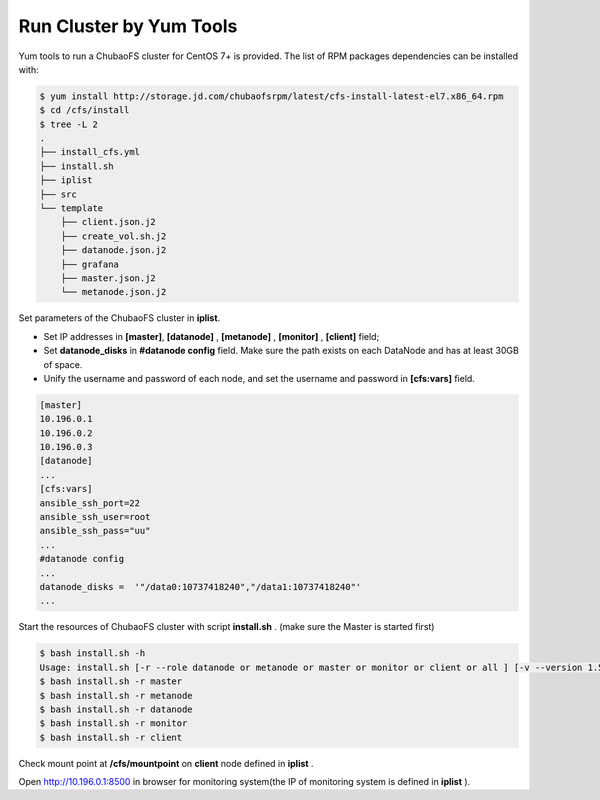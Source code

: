Run Cluster by Yum Tools
=========

Yum tools to run a ChubaoFS cluster for CentOS 7+ is provided. The list of RPM packages dependencies can be installed with:

.. code-block:: bash

    $ yum install http://storage.jd.com/chubaofsrpm/latest/cfs-install-latest-el7.x86_64.rpm
    $ cd /cfs/install
    $ tree -L 2
    .
    ├── install_cfs.yml
    ├── install.sh
    ├── iplist
    ├── src
    └── template
        ├── client.json.j2
        ├── create_vol.sh.j2
        ├── datanode.json.j2
        ├── grafana
        ├── master.json.j2
        └── metanode.json.j2

Set parameters of the ChubaoFS cluster in **iplist**.

- Set IP addresses in **[master]**, **[datanode]** , **[metanode]** , **[monitor]** , **[client]** field;

- Set **datanode_disks** in  **#datanode config** field. Make sure the path exists on each DataNode and has at least 30GB of space.

- Unify the username and password of each node, and set the username and password in **[cfs:vars]** field.

.. code-block:: yaml

    [master]
    10.196.0.1
    10.196.0.2
    10.196.0.3
    [datanode]
    ...
    [cfs:vars]
    ansible_ssh_port=22
    ansible_ssh_user=root
    ansible_ssh_pass="uu"
    ...
    #datanode config
    ...
    datanode_disks =  '"/data0:10737418240","/data1:10737418240"'
    ...

Start the resources of ChubaoFS cluster with script **install.sh** . (make sure the Master is started first)

.. code-block:: bash

    $ bash install.sh -h
    Usage: install.sh [-r --role datanode or metanode or master or monitor or client or all ] [-v --version 1.5.1 or latest]
    $ bash install.sh -r master
    $ bash install.sh -r metanode
    $ bash install.sh -r datanode
    $ bash install.sh -r monitor
    $ bash install.sh -r client

Check mount point at **/cfs/mountpoint** on **client** node defined in **iplist** .

Open http://10.196.0.1:8500 in browser for monitoring system(the IP of monitoring system is defined in **iplist** ).
